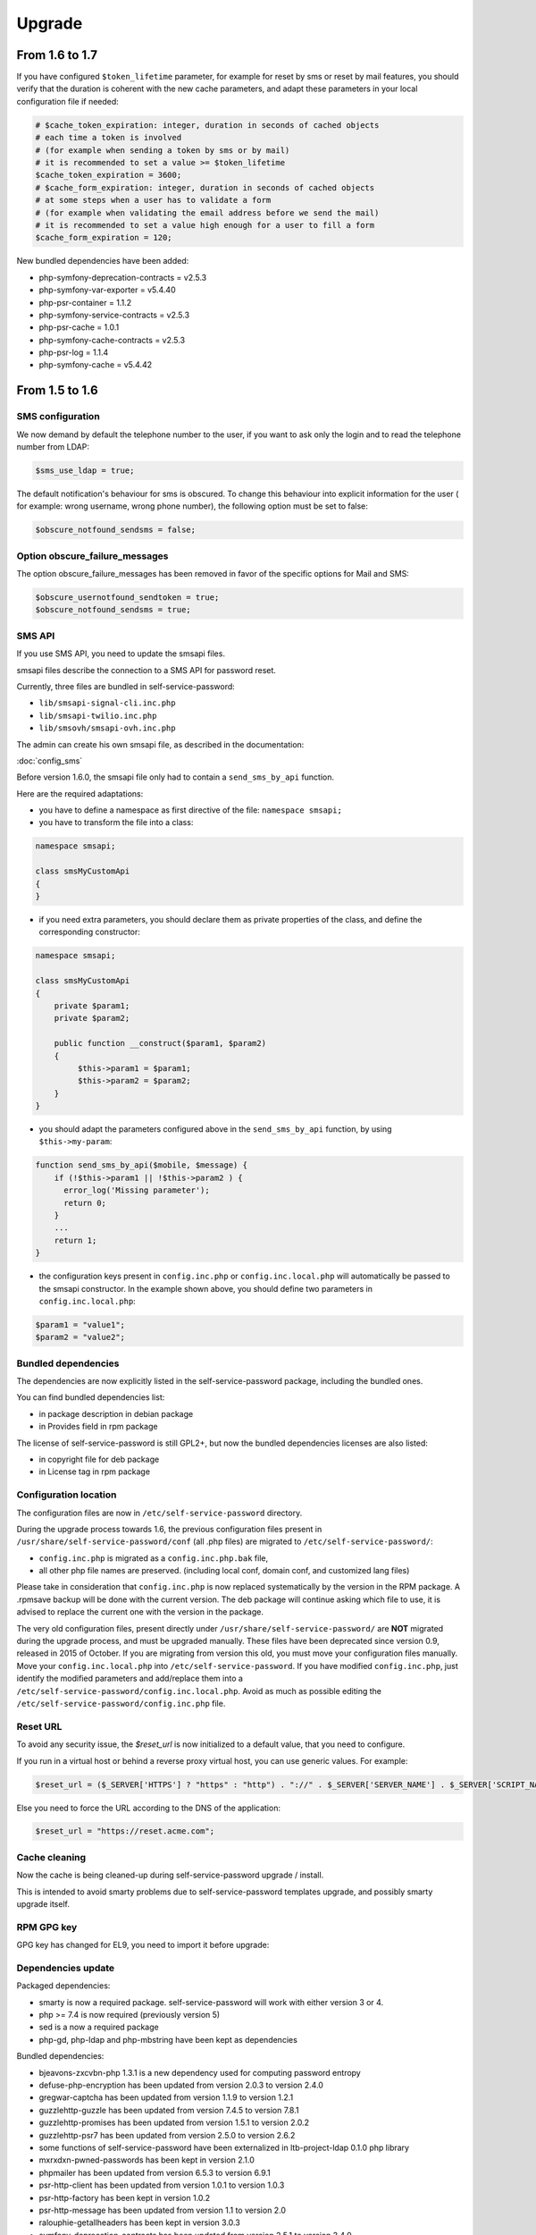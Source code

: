 Upgrade
=======

From 1.6 to 1.7
---------------

If you have configured ``$token_lifetime`` parameter, for example for reset by sms or reset by mail features, you should verify that the duration is coherent with the new cache parameters, and adapt these parameters in your local configuration file if needed:

.. code-block:: php

   # $cache_token_expiration: integer, duration in seconds of cached objects
   # each time a token is involved
   # (for example when sending a token by sms or by mail)
   # it is recommended to set a value >= $token_lifetime
   $cache_token_expiration = 3600;
   # $cache_form_expiration: integer, duration in seconds of cached objects
   # at some steps when a user has to validate a form
   # (for example when validating the email address before we send the mail)
   # it is recommended to set a value high enough for a user to fill a form
   $cache_form_expiration = 120;


New bundled dependencies have been added:

* php-symfony-deprecation-contracts = v2.5.3
* php-symfony-var-exporter = v5.4.40
* php-psr-container = 1.1.2
* php-symfony-service-contracts = v2.5.3
* php-psr-cache = 1.0.1
* php-symfony-cache-contracts = v2.5.3
* php-psr-log = 1.1.4
* php-symfony-cache = v5.4.42


From 1.5 to 1.6
---------------

SMS configuration
~~~~~~~~~~~~~~~~~

We now demand by default the telephone number to the user, if you want to ask only the login and to read the telephone number from LDAP:

.. code-block:: php

   $sms_use_ldap = true;

The default notification's behaviour for sms is obscured. To change this behaviour into explicit information for the user ( for example: wrong username, wrong phone number), the following option must be set to false:

.. code-block:: php

   $obscure_notfound_sendsms = false;

Option obscure_failure_messages
~~~~~~~~~~~~~~~~~~~~~~~~~~~~~~~

The option obscure_failure_messages has been removed in favor of the specific options for Mail and SMS:

.. code-block:: php

   $obscure_usernotfound_sendtoken = true;
   $obscure_notfound_sendsms = true;

SMS API
~~~~~~~

If you use SMS API, you need to update the smsapi files.

smsapi files describe the connection to a SMS API for password reset.

Currently, three files are bundled in self-service-password:

* ``lib/smsapi-signal-cli.inc.php``
* ``lib/smsapi-twilio.inc.php``
* ``lib/smsovh/smsapi-ovh.inc.php``

The admin can create his own smsapi file, as described in the documentation:

:doc:`config_sms`

Before version 1.6.0, the smsapi file only had to contain a ``send_sms_by_api`` function.

Here are the required adaptations:

* you have to define a namespace as first directive of the file: ``namespace smsapi;``

* you have to transform the file into a class:

.. code-block:: php

   namespace smsapi;

   class smsMyCustomApi
   {
   }

* if you need extra parameters, you should declare them as private properties of the class, and define the corresponding constructor:

.. code-block:: php

   namespace smsapi;

   class smsMyCustomApi
   {
       private $param1;
       private $param2;

       public function __construct($param1, $param2)
       {
            $this->param1 = $param1;
            $this->param2 = $param2;
       }
   }


* you should adapt the parameters configured above in the ``send_sms_by_api`` function, by using ``$this->my-param``:

.. code-block:: php

   function send_sms_by_api($mobile, $message) {
       if (!$this->param1 || !$this->param2 ) {
         error_log('Missing parameter');
         return 0;
       }
       ...
       return 1;
   }

* the configuration keys present in ``config.inc.php`` or ``config.inc.local.php`` will automatically be passed to the smsapi constructor. In the example shown above, you should define two parameters in ``config.inc.local.php``:

.. code-block:: php

   $param1 = "value1";
   $param2 = "value2";


Bundled dependencies
~~~~~~~~~~~~~~~~~~~~

The dependencies are now explicitly listed in the self-service-password package, including the bundled ones.

You can find bundled dependencies list:

* in package description in debian package
* in Provides field in rpm package

The license of self-service-password is still GPL2+, but now the bundled dependencies licenses are also listed:

* in copyright file for deb package
* in License tag in rpm package

Configuration location
~~~~~~~~~~~~~~~~~~~~~~

The configuration files are now in ``/etc/self-service-password`` directory.

During the upgrade process towards 1.6, the previous configuration files present in ``/usr/share/self-service-password/conf`` (all .php files) are migrated to ``/etc/self-service-password/``:

* ``config.inc.php`` is migrated as a ``config.inc.php.bak`` file,
* all other php file names are preserved. (including local conf, domain conf, and customized lang files)

Please take in consideration that ``config.inc.php`` is now replaced systematically by the version in the RPM package. A .rpmsave backup will be done with the current version. The deb package will continue asking which file to use, it is advised to replace the current one with the version in the package.

The very old configuration files, present directly under ``/usr/share/self-service-password/`` are **NOT** migrated during the upgrade process, and must be upgraded manually. These files have been deprecated since version 0.9, released in 2015 of October. If you are migrating from version this old, you must move your configuration files manually. Move your ``config.inc.local.php`` into ``/etc/self-service-password``. If you have modified ``config.inc.php``, just identify the modified parameters and add/replace them into a ``/etc/self-service-password/config.inc.local.php``. Avoid as much as possible editing the ``/etc/self-service-password/config.inc.php`` file.

Reset URL
~~~~~~~~~

To avoid any security issue, the `$reset_url` is now initialized to a default value, that you need to configure.

If you run in a virtual host or behind a reverse proxy virtual host, you can use generic values. For example:

.. code-block:: php

   $reset_url = ($_SERVER['HTTPS'] ? "https" : "http") . "://" . $_SERVER['SERVER_NAME'] . $_SERVER['SCRIPT_NAME'];

Else you need to force the URL according to the DNS of the application:

.. code-block:: php

   $reset_url = "https://reset.acme.com";

Cache cleaning
~~~~~~~~~~~~~~

Now the cache is being cleaned-up during self-service-password upgrade / install.

This is intended to avoid smarty problems due to self-service-password templates upgrade, and possibly smarty upgrade itself.

RPM GPG key
~~~~~~~~~~~

GPG key has changed for EL9, you need to import it before upgrade:

.. prompt:: bash #

    rpm --import https://ltb-project.org/documentation/_static/RPM-GPG-KEY-LTB-PROJECT-SECURITY

Dependencies update
~~~~~~~~~~~~~~~~~~~

Packaged dependencies:

* smarty is now a required package. self-service-password will work with either version 3 or 4.
* php >= 7.4 is now required (previously version 5)
* sed is a now a required package
* php-gd, php-ldap and php-mbstring have been kept as dependencies

Bundled dependencies:

* bjeavons-zxcvbn-php 1.3.1 is a new dependency used for computing password entropy
* defuse-php-encryption has been updated from version 2.0.3 to version 2.4.0
* gregwar-captcha has been updated from version 1.1.9 to version 1.2.1
* guzzlehttp-guzzle has been updated from version 7.4.5 to version 7.8.1
* guzzlehttp-promises has been updated from version 1.5.1 to version 2.0.2
* guzzlehttp-psr7 has been updated from version 2.5.0 to version 2.6.2
* some functions of self-service-password have been externalized in ltb-project-ldap 0.1.0 php library
* mxrxdxn-pwned-passwords has been kept in version 2.1.0
* phpmailer has been updated from version 6.5.3 to version 6.9.1
* psr-http-client has been updated from version 1.0.1 to version 1.0.3
* psr-http-factory has been kept in version 1.0.2
* psr-http-message has been updated from version 1.1 to version 2.0
* ralouphie-getallheaders has been kept in version 3.0.3
* symfony-deprecation-contracts has been updated from version 2.5.1 to version 3.4.0
* symfony-finder has been updated from version 5.3.7 to version 7.0.0
* symfony-polyfill has been updated from version 1.23.1 to version 1.29.0
* bootstrap has been updated from version 3.4.1 to version 5.3.3
* jquery has been updated from version 3.5.1 to version 3.7.1
* jquery-selectunique has been kept in version 0.1.0
* font-awesome has been updated from version 4.7.0 to version 6.5.1

Note that hidden files (.gitignore, ...) from bundled dependencies are now removed from packages.

For developers
~~~~~~~~~~~~~~

During the build process of rpm or deb packages, the unit tests are now run:

* for any version of debian / ubuntu
* for fedora OS

From 1.4 to 1.5
---------------

Multiple attributes for mail and mobile
~~~~~~~~~~~~~~~~~~~~~~~~~~~~~~~~~~~~~~~

You can now configure multiple LDAP attributes for mail and mobile. The search will be done in each attribute, the first value found will be used.

The old parameters ``$mail_attribute`` and ``$sms_attribute`` need to be replaced by ``$mail_attributes`` and ``$sms_attributes`` which are now an array of values:

.. code-block:: php

    $mail_attributes = array( "mail", "gosaMailAlternateAddress", "proxyAddresses" );
    $sms_attributes = array( "mobile", "pager", "ipPhone", "homephone" );

Rate limit
~~~~~~~~~~

Now :ref:`rate limit configuration<config_rate_limit>` is applied to all features:

* Password change
* Password reset by questions
* Password reset by tokens (mail or SMS)
* SSH key change

.. tip::

    Before 1.5, it was just used with tokens.

Another improvement is the possibility to adapt rate limit by IP, see ``$ratelimit_filter_by_ip_jsonfile`` parameter.

Argon2
~~~~~~

The password can now be hashed with Argon2. To use it, just set it into ``$hash`` parameter:

.. code-block:: php

    $hash = "ARGON2";

Security
~~~~~~~~

We now hide by default the error "mail not found", this can be reverted by editing the ``$obscure_failure_messages`` parameter. See :ref:`security documentation<security>` for more information.

PHP compatibility
~~~~~~~~~~~~~~~~~

Version 1.5 should now be working with latest PHP version.
